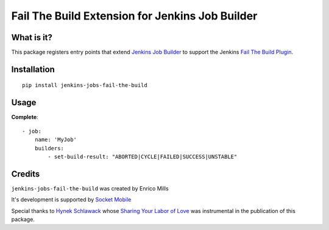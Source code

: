 ################################################
Fail The Build Extension for Jenkins Job Builder
################################################

What is it?
===========

This package registers entry points that extend `Jenkins Job Builder`_ to support the Jenkins `Fail The Build Plugin`_.

.. _Jenkins Job Builder: http://ci.openstack.org/jenkins-job-builder/
.. _Fail The Build Plugin: https://wiki.jenkins-ci.org/display/JENKINS/Fail+The+Build+Plugin

Installation
============

::

    pip install jenkins-jobs-fail-the-build

Usage
=====

**Complete**::

    - job:
        name: 'MyJob'
        builders:
            - set-build-result: "ABORTED|CYCLE|FAILED|SUCCESS|UNSTABLE"



Credits
=======

``jenkins-jobs-fail-the-build`` was created by Enrico Mills

It's development is supported by `Socket Mobile <http://www.socketmobile.com>`_

Special thanks to `Hynek Schlawack <https://github.com/hynek>`_ whose 
`Sharing Your Labor of Love <https://hynek.me/articles/sharing-your-labor-of-love-pypi-quick-and-dirty/>`_
was instrumental in the publication of this package.


